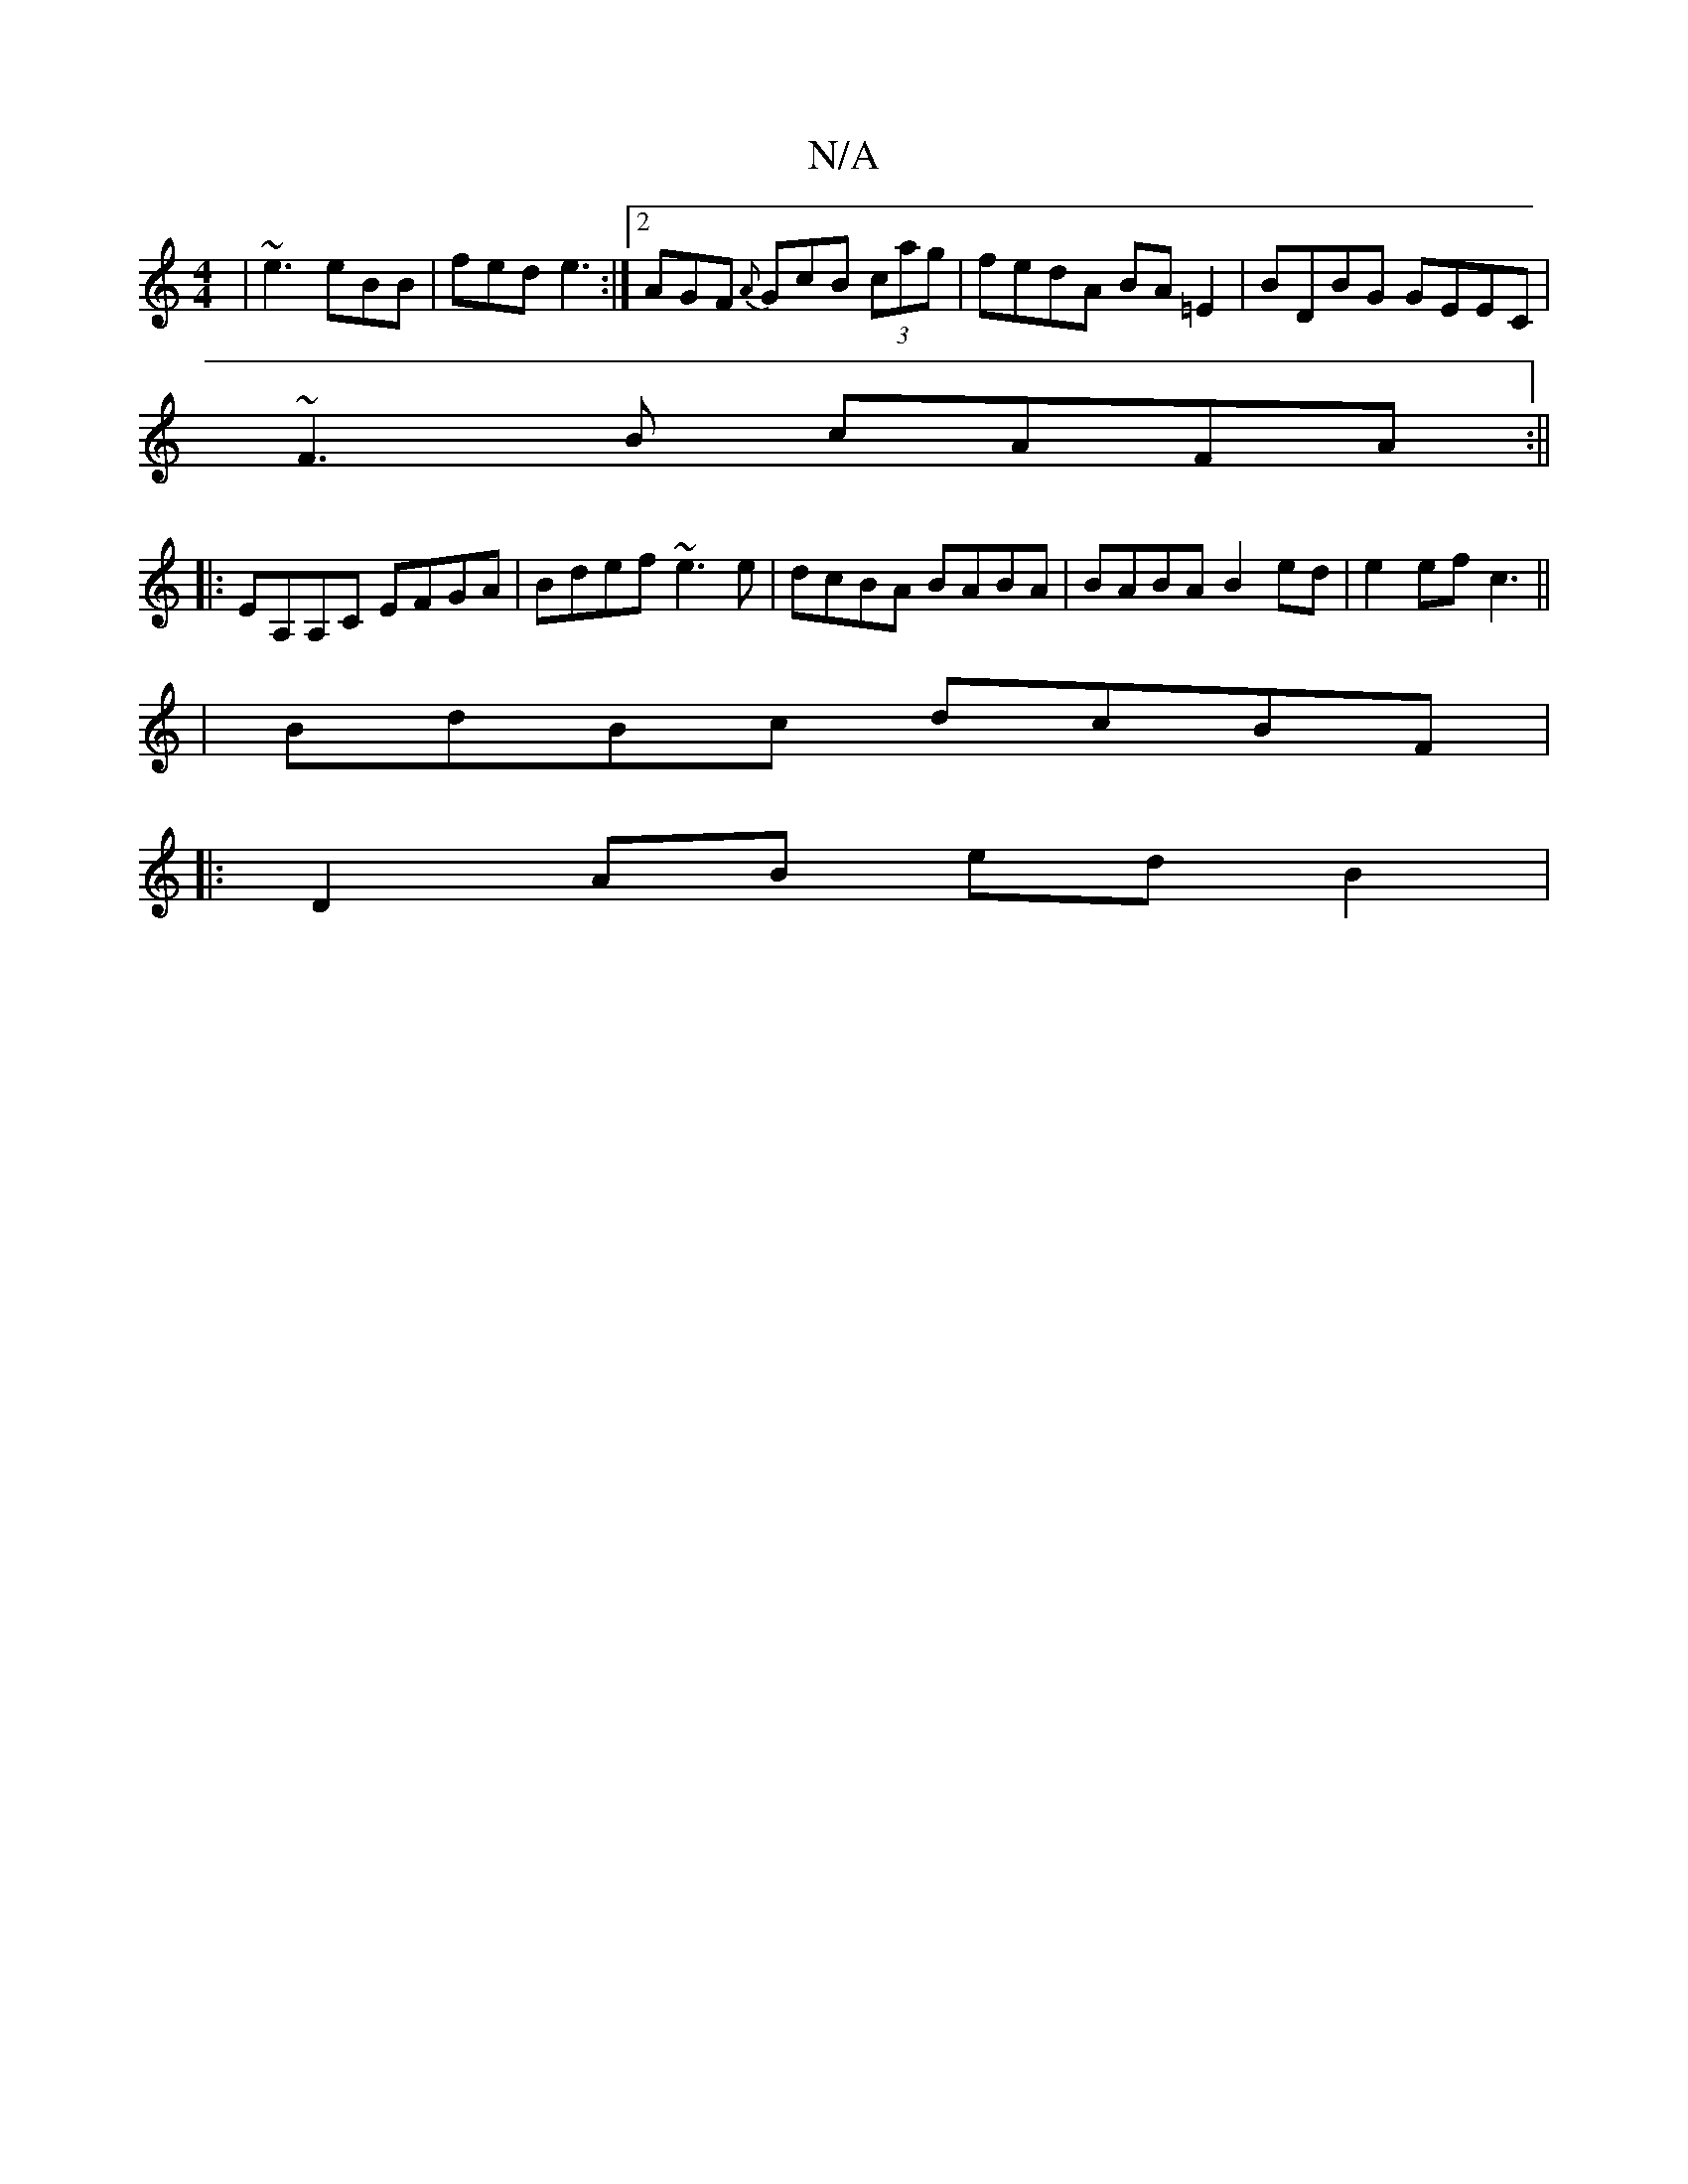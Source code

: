 X:1
T:N/A
M:4/4
R:N/A
K:Cmajor
 | ~e3 eBB | fed e3:|2 AGF {A}GcB (3cag|fedA BA=E2|BDBG GEEC|
~F3B cAFA:||
|:EA,A,C EFGA|Bdef ~e3e|dcBA BABA|BABA B2ed|e2ef c3||
|BdBc dcBF|
|: D2 AB ed B2|

A2 AB ~A3 d|
ABAG AB ~B2|cefa afde|fae^a a